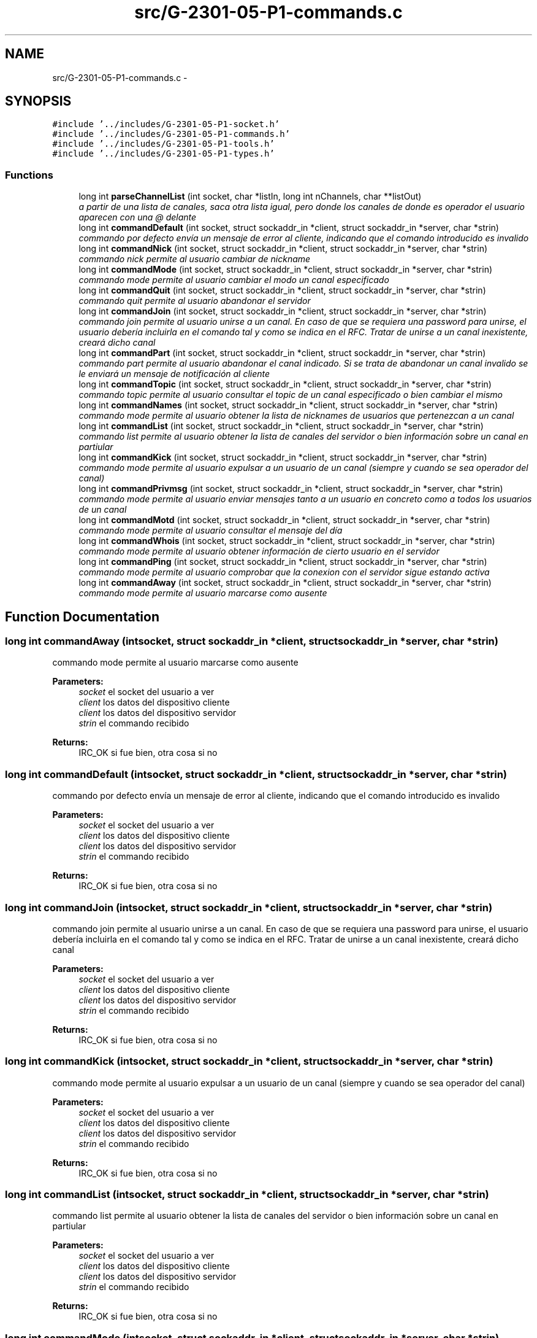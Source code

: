 .TH "src/G-2301-05-P1-commands.c" 3 "Sun Mar 12 2017" "REDES2" \" -*- nroff -*-
.ad l
.nh
.SH NAME
src/G-2301-05-P1-commands.c \- 
.SH SYNOPSIS
.br
.PP
\fC#include '\&.\&./includes/G-2301-05-P1-socket\&.h'\fP
.br
\fC#include '\&.\&./includes/G-2301-05-P1-commands\&.h'\fP
.br
\fC#include '\&.\&./includes/G-2301-05-P1-tools\&.h'\fP
.br
\fC#include '\&.\&./includes/G-2301-05-P1-types\&.h'\fP
.br

.SS "Functions"

.in +1c
.ti -1c
.RI "long int \fBparseChannelList\fP (int socket, char *listIn, long int nChannels, char **listOut)"
.br
.RI "\fIa partir de una lista de canales, saca otra lista igual, pero donde los canales de donde es operador el usuario aparecen con una @ delante \fP"
.ti -1c
.RI "long int \fBcommandDefault\fP (int socket, struct sockaddr_in *client, struct sockaddr_in *server, char *strin)"
.br
.RI "\fIcommando por defecto envía un mensaje de error al cliente, indicando que el comando introducido es invalido \fP"
.ti -1c
.RI "long int \fBcommandNick\fP (int socket, struct sockaddr_in *client, struct sockaddr_in *server, char *strin)"
.br
.RI "\fIcommando nick permite al usuario cambiar de nickname \fP"
.ti -1c
.RI "long int \fBcommandMode\fP (int socket, struct sockaddr_in *client, struct sockaddr_in *server, char *strin)"
.br
.RI "\fIcommando mode permite al usuario cambiar el modo un canal especificado \fP"
.ti -1c
.RI "long int \fBcommandQuit\fP (int socket, struct sockaddr_in *client, struct sockaddr_in *server, char *strin)"
.br
.RI "\fIcommando quit permite al usuario abandonar el servidor \fP"
.ti -1c
.RI "long int \fBcommandJoin\fP (int socket, struct sockaddr_in *client, struct sockaddr_in *server, char *strin)"
.br
.RI "\fIcommando join permite al usuario unirse a un canal\&. En caso de que se requiera una password para unirse, el usuario debería incluirla en el comando tal y como se indica en el RFC\&. Tratar de unirse a un canal inexistente, creará dicho canal \fP"
.ti -1c
.RI "long int \fBcommandPart\fP (int socket, struct sockaddr_in *client, struct sockaddr_in *server, char *strin)"
.br
.RI "\fIcommando part permite al usuario abandonar el canal indicado\&. Si se trata de abandonar un canal invalido se le enviará un mensaje de notificación al cliente \fP"
.ti -1c
.RI "long int \fBcommandTopic\fP (int socket, struct sockaddr_in *client, struct sockaddr_in *server, char *strin)"
.br
.RI "\fIcommando topic permite al usuario consultar el topic de un canal especificado o bien cambiar el mismo \fP"
.ti -1c
.RI "long int \fBcommandNames\fP (int socket, struct sockaddr_in *client, struct sockaddr_in *server, char *strin)"
.br
.RI "\fIcommando mode permite al usuario obtener la lista de nicknames de usuarios que pertenezcan a un canal \fP"
.ti -1c
.RI "long int \fBcommandList\fP (int socket, struct sockaddr_in *client, struct sockaddr_in *server, char *strin)"
.br
.RI "\fIcommando list permite al usuario obtener la lista de canales del servidor o bien información sobre un canal en partiular \fP"
.ti -1c
.RI "long int \fBcommandKick\fP (int socket, struct sockaddr_in *client, struct sockaddr_in *server, char *strin)"
.br
.RI "\fIcommando mode permite al usuario expulsar a un usuario de un canal (siempre y cuando se sea operador del canal) \fP"
.ti -1c
.RI "long int \fBcommandPrivmsg\fP (int socket, struct sockaddr_in *client, struct sockaddr_in *server, char *strin)"
.br
.RI "\fIcommando mode permite al usuario enviar mensajes tanto a un usuario en concreto como a todos los usuarios de un canal \fP"
.ti -1c
.RI "long int \fBcommandMotd\fP (int socket, struct sockaddr_in *client, struct sockaddr_in *server, char *strin)"
.br
.RI "\fIcommando mode permite al usuario consultar el mensaje del día \fP"
.ti -1c
.RI "long int \fBcommandWhois\fP (int socket, struct sockaddr_in *client, struct sockaddr_in *server, char *strin)"
.br
.RI "\fIcommando mode permite al usuario obtener información de cierto usuario en el servidor \fP"
.ti -1c
.RI "long int \fBcommandPing\fP (int socket, struct sockaddr_in *client, struct sockaddr_in *server, char *strin)"
.br
.RI "\fIcommando mode permite al usuario comprobar que la conexion con el servidor sigue estando activa \fP"
.ti -1c
.RI "long int \fBcommandAway\fP (int socket, struct sockaddr_in *client, struct sockaddr_in *server, char *strin)"
.br
.RI "\fIcommando mode permite al usuario marcarse como ausente \fP"
.in -1c
.SH "Function Documentation"
.PP 
.SS "long int commandAway (intsocket, struct sockaddr_in *client, struct sockaddr_in *server, char *strin)"

.PP
commando mode permite al usuario marcarse como ausente 
.PP
\fBParameters:\fP
.RS 4
\fIsocket\fP el socket del usuario a ver 
.br
\fIclient\fP los datos del dispositivo cliente 
.br
\fIclient\fP los datos del dispositivo servidor 
.br
\fIstrin\fP el commando recibido
.RE
.PP
\fBReturns:\fP
.RS 4
IRC_OK si fue bien, otra cosa si no 
.RE
.PP

.SS "long int commandDefault (intsocket, struct sockaddr_in *client, struct sockaddr_in *server, char *strin)"

.PP
commando por defecto envía un mensaje de error al cliente, indicando que el comando introducido es invalido 
.PP
\fBParameters:\fP
.RS 4
\fIsocket\fP el socket del usuario a ver 
.br
\fIclient\fP los datos del dispositivo cliente 
.br
\fIclient\fP los datos del dispositivo servidor 
.br
\fIstrin\fP el commando recibido
.RE
.PP
\fBReturns:\fP
.RS 4
IRC_OK si fue bien, otra cosa si no 
.RE
.PP

.SS "long int commandJoin (intsocket, struct sockaddr_in *client, struct sockaddr_in *server, char *strin)"

.PP
commando join permite al usuario unirse a un canal\&. En caso de que se requiera una password para unirse, el usuario debería incluirla en el comando tal y como se indica en el RFC\&. Tratar de unirse a un canal inexistente, creará dicho canal 
.PP
\fBParameters:\fP
.RS 4
\fIsocket\fP el socket del usuario a ver 
.br
\fIclient\fP los datos del dispositivo cliente 
.br
\fIclient\fP los datos del dispositivo servidor 
.br
\fIstrin\fP el commando recibido
.RE
.PP
\fBReturns:\fP
.RS 4
IRC_OK si fue bien, otra cosa si no 
.RE
.PP

.SS "long int commandKick (intsocket, struct sockaddr_in *client, struct sockaddr_in *server, char *strin)"

.PP
commando mode permite al usuario expulsar a un usuario de un canal (siempre y cuando se sea operador del canal) 
.PP
\fBParameters:\fP
.RS 4
\fIsocket\fP el socket del usuario a ver 
.br
\fIclient\fP los datos del dispositivo cliente 
.br
\fIclient\fP los datos del dispositivo servidor 
.br
\fIstrin\fP el commando recibido
.RE
.PP
\fBReturns:\fP
.RS 4
IRC_OK si fue bien, otra cosa si no 
.RE
.PP

.SS "long int commandList (intsocket, struct sockaddr_in *client, struct sockaddr_in *server, char *strin)"

.PP
commando list permite al usuario obtener la lista de canales del servidor o bien información sobre un canal en partiular 
.PP
\fBParameters:\fP
.RS 4
\fIsocket\fP el socket del usuario a ver 
.br
\fIclient\fP los datos del dispositivo cliente 
.br
\fIclient\fP los datos del dispositivo servidor 
.br
\fIstrin\fP el commando recibido
.RE
.PP
\fBReturns:\fP
.RS 4
IRC_OK si fue bien, otra cosa si no 
.RE
.PP

.SS "long int commandMode (intsocket, struct sockaddr_in *client, struct sockaddr_in *server, char *strin)"

.PP
commando mode permite al usuario cambiar el modo un canal especificado 
.PP
\fBParameters:\fP
.RS 4
\fIsocket\fP el socket del usuario a ver 
.br
\fIclient\fP los datos del dispositivo cliente 
.br
\fIclient\fP los datos del dispositivo servidor 
.br
\fIstrin\fP el commando recibido
.RE
.PP
\fBReturns:\fP
.RS 4
IRC_OK si fue bien, otra cosa si no 
.RE
.PP

.SS "long int commandMotd (intsocket, struct sockaddr_in *client, struct sockaddr_in *server, char *strin)"

.PP
commando mode permite al usuario consultar el mensaje del día 
.PP
\fBParameters:\fP
.RS 4
\fIsocket\fP el socket del usuario a ver 
.br
\fIclient\fP los datos del dispositivo cliente 
.br
\fIclient\fP los datos del dispositivo servidor 
.br
\fIstrin\fP el commando recibido
.RE
.PP
\fBReturns:\fP
.RS 4
IRC_OK si fue bien, otra cosa si no 
.RE
.PP

.SS "long int commandNames (intsocket, struct sockaddr_in *client, struct sockaddr_in *server, char *strin)"

.PP
commando mode permite al usuario obtener la lista de nicknames de usuarios que pertenezcan a un canal 
.PP
\fBParameters:\fP
.RS 4
\fIsocket\fP el socket del usuario a ver 
.br
\fIclient\fP los datos del dispositivo cliente 
.br
\fIclient\fP los datos del dispositivo servidor 
.br
\fIstrin\fP el commando recibido
.RE
.PP
\fBReturns:\fP
.RS 4
IRC_OK si fue bien, otra cosa si no 
.RE
.PP

.SS "long int commandNick (intsocket, struct sockaddr_in *client, struct sockaddr_in *server, char *strin)"

.PP
commando nick permite al usuario cambiar de nickname 
.PP
\fBParameters:\fP
.RS 4
\fIsocket\fP el socket del usuario a ver 
.br
\fIclient\fP los datos del dispositivo cliente 
.br
\fIclient\fP los datos del dispositivo servidor 
.br
\fIstrin\fP el commando recibido
.RE
.PP
\fBReturns:\fP
.RS 4
IRC_OK si fue bien, otra cosa si no 
.RE
.PP

.SS "long int commandPart (intsocket, struct sockaddr_in *client, struct sockaddr_in *server, char *strin)"

.PP
commando part permite al usuario abandonar el canal indicado\&. Si se trata de abandonar un canal invalido se le enviará un mensaje de notificación al cliente 
.PP
\fBParameters:\fP
.RS 4
\fIsocket\fP el socket del usuario a ver 
.br
\fIclient\fP los datos del dispositivo cliente 
.br
\fIclient\fP los datos del dispositivo servidor 
.br
\fIstrin\fP el commando recibido
.RE
.PP
\fBReturns:\fP
.RS 4
IRC_OK si fue bien, otra cosa si no 
.RE
.PP

.SS "long int commandPing (intsocket, struct sockaddr_in *client, struct sockaddr_in *server, char *strin)"

.PP
commando mode permite al usuario comprobar que la conexion con el servidor sigue estando activa 
.PP
\fBParameters:\fP
.RS 4
\fIsocket\fP el socket del usuario a ver 
.br
\fIclient\fP los datos del dispositivo cliente 
.br
\fIclient\fP los datos del dispositivo servidor 
.br
\fIstrin\fP el commando recibido
.RE
.PP
\fBReturns:\fP
.RS 4
IRC_OK si fue bien, otra cosa si no 
.RE
.PP

.SS "long int commandPrivmsg (intsocket, struct sockaddr_in *client, struct sockaddr_in *server, char *strin)"

.PP
commando mode permite al usuario enviar mensajes tanto a un usuario en concreto como a todos los usuarios de un canal 
.PP
\fBParameters:\fP
.RS 4
\fIsocket\fP el socket del usuario a ver 
.br
\fIclient\fP los datos del dispositivo cliente 
.br
\fIclient\fP los datos del dispositivo servidor 
.br
\fIstrin\fP el commando recibido
.RE
.PP
\fBReturns:\fP
.RS 4
IRC_OK si fue bien, otra cosa si no 
.RE
.PP

.SS "long int commandQuit (intsocket, struct sockaddr_in *client, struct sockaddr_in *server, char *strin)"

.PP
commando quit permite al usuario abandonar el servidor 
.PP
\fBParameters:\fP
.RS 4
\fIsocket\fP el socket del usuario a ver 
.br
\fIclient\fP los datos del dispositivo cliente 
.br
\fIclient\fP los datos del dispositivo servidor 
.br
\fIstrin\fP el commando recibido
.RE
.PP
\fBReturns:\fP
.RS 4
IRC_OK si fue bien, otra cosa si no 
.RE
.PP

.SS "long int commandTopic (intsocket, struct sockaddr_in *client, struct sockaddr_in *server, char *strin)"

.PP
commando topic permite al usuario consultar el topic de un canal especificado o bien cambiar el mismo 
.PP
\fBParameters:\fP
.RS 4
\fIsocket\fP el socket del usuario a ver 
.br
\fIclient\fP los datos del dispositivo cliente 
.br
\fIclient\fP los datos del dispositivo servidor 
.br
\fIstrin\fP el commando recibido
.RE
.PP
\fBReturns:\fP
.RS 4
IRC_OK si fue bien, otra cosa si no 
.RE
.PP

.SS "long int commandWhois (intsocket, struct sockaddr_in *client, struct sockaddr_in *server, char *strin)"

.PP
commando mode permite al usuario obtener información de cierto usuario en el servidor 
.PP
\fBParameters:\fP
.RS 4
\fIsocket\fP el socket del usuario a ver 
.br
\fIclient\fP los datos del dispositivo cliente 
.br
\fIclient\fP los datos del dispositivo servidor 
.br
\fIstrin\fP el commando recibido
.RE
.PP
\fBReturns:\fP
.RS 4
IRC_OK si fue bien, otra cosa si no 
.RE
.PP

.SS "long int parseChannelList (intsocket, char *listIn, long intnChannels, char **listOut)"

.PP
a partir de una lista de canales, saca otra lista igual, pero donde los canales de donde es operador el usuario aparecen con una @ delante 
.PP
\fBParameters:\fP
.RS 4
\fIsocket\fP el socket del usuario a ver 
.br
\fIlistIn\fP la lista de canales a ver 
.br
\fInChannels\fP numero de canales en listIn 
.br
\fIlistOut\fP lista con las @ en los canales en los que es operador
.RE
.PP
\fBReturns:\fP
.RS 4
IRC_OK si fue bien, otra cosa si no 
.RE
.PP

.SH "Author"
.PP 
Generated automatically by Doxygen for REDES2 from the source code\&.
